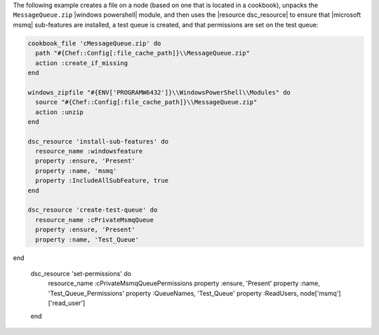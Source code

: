 .. This is an included how-to. 

.. To manage a message queue:

The following example creates a file on a node (based on one that is located in a cookbook), unpacks the ``MessageQueue.zip`` |windows powershell| module, and then uses the |resource dsc_resource| to ensure that |microsoft msmq| sub-features are installed, a test queue is created, and that permissions are set on the test queue:

.. code-block:: ruby

   cookbook_file 'cMessageQueue.zip' do
     path "#{Chef::Config[:file_cache_path]}\\MessageQueue.zip"
     action :create_if_missing
   end

   windows_zipfile "#{ENV['PROGRAMW6432']}\\WindowsPowerShell\\Modules" do
     source "#{Chef::Config[:file_cache_path]}\\MessageQueue.zip"
     action :unzip
   end

   dsc_resource 'install-sub-features' do
     resource_name :windowsfeature
     property :ensure, 'Present'
     property :name, 'msmq'
     property :IncludeAllSubFeature, true
   end

   dsc_resource 'create-test-queue' do
     resource_name :cPrivateMsmqQueue
     property :ensure, 'Present'
     property :name, 'Test_Queue'
end

   dsc_resource 'set-permissions' do
     resource_name :cPrivateMsmqQueuePermissions
     property :ensure, 'Present'
     property :name, 'Test_Queue_Permissions'
     property :QueueNames, 'Test_Queue'
     property :ReadUsers, node['msmq']['read_user']
   end
